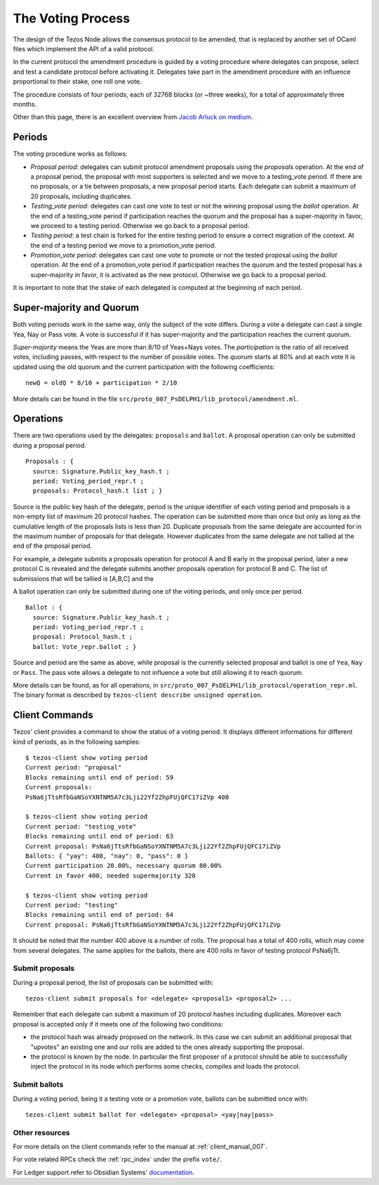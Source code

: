 The Voting Process
==================

The design of the Tezos Node allows the consensus protocol to be
amended, that is replaced by another set of OCaml files which
implement the API of a valid protocol.

In the current protocol the amendment procedure is guided by a voting
procedure where delegates can propose, select and test a candidate
protocol before activating it.
Delegates take part in the amendment procedure with an influence
proportional to their stake, one roll one vote.

The procedure consists of four periods, each of 32768 blocks (or
~three weeks), for a total of approximately three months.

Other than this page, there is an excellent overview from `Jacob
Arluck on medium.
<https://medium.com/tezos/amending-tezos-b77949d97e1e>`_

Periods
-------

The voting procedure works as follows:

- `Proposal period`: delegates can submit protocol amendment proposals using
  the `proposals` operation. At the end of a proposal period, the proposal with
  most supporters is selected and we move to a testing_vote period.
  If there are no proposals, or a tie between proposals, a new proposal
  period starts. Each delegate can submit a maximum of 20 proposals,
  including duplicates.
- `Testing_vote period`: delegates can cast one vote to test or not the winning
  proposal using the `ballot` operation.
  At the end of a testing_vote period if participation reaches the quorum
  and the proposal has a super-majority in favor, we proceed to a testing
  period. Otherwise we go back to a proposal period.
- `Testing period`: a test chain is forked for the entire testing period to ensure a
  correct migration of the context.
  At the end of a testing period we move to a promotion_vote period.
- `Promotion_vote period`: delegates can cast one vote to promote or not the
  tested proposal using the `ballot` operation.
  At the end of a promotion_vote period if participation reaches the quorum
  and the tested proposal has a super-majority in favor, it is activated as
  the new protocol. Otherwise we go back to a proposal period.

It is important to note that the stake of each delegated is computed
at the beginning of each period.

Super-majority and Quorum
-------------------------

Both voting periods work in the same way, only the subject of the
vote differs.
During a vote a delegate can cast a single Yea, Nay or Pass vote.
A vote is successful if it has super-majority and the participation
reaches the current quorum.

`Super-majority` means the Yeas are more than 8/10 of Yeas+Nays votes.
The `participation` is the ratio of all received votes, including
passes, with respect to the number of possible votes. The `quorum`
starts at 80% and at each vote it is updated using the old quorum and
the current participation with the following coefficients::

  newQ = oldQ * 8/10 + participation * 2/10

More details can be found in the file
``src/proto_007_PsDELPH1/lib_protocol/amendment.ml``.

Operations
----------

There are two operations used by the delegates: ``proposals`` and ``ballot``.
A proposal operation can only be submitted during a proposal period.

::

   Proposals : {
     source: Signature.Public_key_hash.t ;
     period: Voting_period_repr.t ;
     proposals: Protocol_hash.t list ; }

Source is the public key hash of the delegate, period is the unique
identifier of each voting period and proposals is a non-empty list of
maximum 20 protocol hashes.
The operation can be submitted more than once but only as long as the
cumulative length of the proposals lists is less than 20.
Duplicate proposals from the same delegate are accounted for in the
maximum number of proposals for that delegate.
However duplicates from the same delegate are not tallied at the end
of the proposal period.

For example, a delegate submits a proposals operation for protocol A
and B early in the proposal period, later a new protocol C is revealed
and the delegate submits another proposals operation for protocol B
and C.
The list of submissions that will be tallied is [A,B,C] and the

A ballot operation can only be submitted during one of the voting
periods, and only once per period.

::

   Ballot : {
     source: Signature.Public_key_hash.t ;
     period: Voting_period_repr.t ;
     proposal: Protocol_hash.t ;
     ballot: Vote_repr.ballot ; }

Source and period are the same as above, while proposal is the
currently selected proposal and ballot is one of ``Yea``, ``Nay`` or
``Pass``.
The pass vote allows a delegate to not influence a vote but still
allowing it to reach quorum.

More details can be found, as for all operations, in
``src/proto_007_PsDELPH1/lib_protocol/operation_repr.ml``.
The binary format is described by ``tezos-client describe unsigned
operation``.

Client Commands
---------------

Tezos' client provides a command to show the status of a voting period.
It displays different informations for different kind of periods, as
in the following samples::

  $ tezos-client show voting period
  Current period: "proposal"
  Blocks remaining until end of period: 59
  Current proposals:
  PsNa6jTtsRfbGaNSoYXNTNM5A7c3Lji22Yf2ZhpFUjQFC17iZVp 400

  $ tezos-client show voting period
  Current period: "testing_vote"
  Blocks remaining until end of period: 63
  Current proposal: PsNa6jTtsRfbGaNSoYXNTNM5A7c3Lji22Yf2ZhpFUjQFC17iZVp
  Ballots: { "yay": 400, "nay": 0, "pass": 0 }
  Current participation 20.00%, necessary quorum 80.00%
  Current in favor 400, needed supermajority 320

  $ tezos-client show voting period
  Current period: "testing"
  Blocks remaining until end of period: 64
  Current proposal: PsNa6jTtsRfbGaNSoYXNTNM5A7c3Lji22Yf2ZhpFUjQFC17iZVp

It should be noted that the number 400 above is a number of rolls.
The proposal has a total of 400 rolls, which may come from several
delegates. The same applies for the ballots, there are 400 rolls in
favor of testing protocol PsNa6jTt.

Submit proposals
~~~~~~~~~~~~~~~~

During a proposal period, the list of proposals can be submitted with::

    tezos-client submit proposals for <delegate> <proposal1> <proposal2> ...

Remember that each delegate can submit a maximum of 20 protocol
hashes including duplicates.
Moreover each proposal is accepted only if it meets one of the
following two conditions:

- the protocol hash was already proposed on the network. In this case
  we can submit an additional proposal that "upvotes" an existing one
  and our rolls are added to the ones already supporting the proposal.
- the protocol is known by the node. In particular the first proposer
  of a protocol should be able to successfully inject the protocol in
  its node which performs some checks, compiles and loads the
  protocol.

Submit ballots
~~~~~~~~~~~~~~

During a voting period, being it a testing vote or a promotion vote,
ballots can be submitted once with::

    tezos-client submit ballot for <delegate> <proposal> <yay|nay|pass>

Other resources
~~~~~~~~~~~~~~~

For more details on the client commands refer to the manual at
:ref:`client_manual_007`.

For vote related RPCs check the :ref:`rpc_index` under the prefix
``vote/``.

For Ledger support refer to Obsidian Systems' `documentation
<https://github.com/obsidiansystems/ledger-app-tezos#proposals-and-voting>`_.
